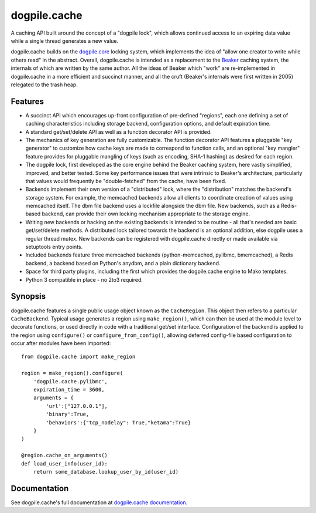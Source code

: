 dogpile.cache
=============

A caching API built around the concept of a "dogpile lock", which allows
continued access to an expiring data value while a single thread generates a
new value.

dogpile.cache builds on the `dogpile.core <http://pypi.python.org/pypi/dogpile.core>`_
locking system, which implements the idea of "allow one creator to write while
others read" in the abstract.   Overall, dogpile.cache is intended as a
replacement to the `Beaker <http://beaker.groovie.org>`_ caching system, the internals
of which are written by the same author.   All the ideas of Beaker which "work"
are re-implemented in dogpile.cache in a more efficient and succinct manner,
and all the cruft (Beaker's internals were first written in 2005) relegated
to the trash heap.

Features
--------

* A succinct API which encourages up-front configuration of pre-defined
  "regions", each one defining a set of caching characteristics including
  storage backend, configuration options, and default expiration time.
* A standard get/set/delete API as well as a function decorator API is
  provided.
* The mechanics of key generation are fully customizable.   The function
  decorator API features a pluggable "key generator" to customize how
  cache keys are made to correspond to function calls, and an optional
  "key mangler" feature provides for pluggable mangling of keys
  (such as encoding, SHA-1 hashing) as desired for each region.
* The dogpile lock, first developed as the core engine behind the Beaker
  caching system, here vastly simplified, improved, and better tested.
  Some key performance
  issues that were intrinsic to Beaker's architecture, particularly that
  values would frequently be "double-fetched" from the cache, have been fixed.
* Backends implement their own version of a "distributed" lock, where the
  "distribution" matches the backend's storage system.  For example, the
  memcached backends allow all clients to coordinate creation of values
  using memcached itself.   The dbm file backend uses a lockfile
  alongside the dbm file.  New backends, such as a Redis-based backend,
  can provide their own locking mechanism appropriate to the storage
  engine.
* Writing new backends or hacking on the existing backends is intended to be
  routine - all that's needed are basic get/set/delete methods. A distributed
  lock tailored towards the backend is an optional addition, else dogpile uses
  a regular thread mutex. New backends can be registered with dogpile.cache
  directly or made available via setuptools entry points.
* Included backends feature three memcached backends (python-memcached, pylibmc,
  bmemcached), a Redis backend, a backend based on Python's
  anydbm, and a plain dictionary backend.
* Space for third party plugins, including the first which provides the
  dogpile.cache engine to Mako templates.
* Python 3 compatible in place - no 2to3 required.

Synopsis
--------

dogpile.cache features a single public usage object known as the ``CacheRegion``.
This object then refers to a particular ``CacheBackend``.   Typical usage
generates a region using ``make_region()``, which can then be used at the
module level to decorate functions, or used directly in code with a traditional
get/set interface.   Configuration of the backend is applied to the region
using ``configure()`` or ``configure_from_config()``, allowing deferred
config-file based configuration to occur after modules have been imported::

    from dogpile.cache import make_region

    region = make_region().configure(
        'dogpile.cache.pylibmc',
        expiration_time = 3600,
        arguments = {
            'url':["127.0.0.1"],
            'binary':True,
            'behaviors':{"tcp_nodelay": True,"ketama":True}
        }
    )

    @region.cache_on_arguments()
    def load_user_info(user_id):
        return some_database.lookup_user_by_id(user_id)


Documentation
-------------

See dogpile.cache's full documentation at
`dogpile.cache documentation <http://dogpilecache.readthedocs.org>`_.





